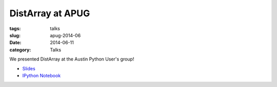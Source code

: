 DistArray at APUG
=================

:tags: talks
:slug: apug-2014-06
:date: 2014-06-11
:category: Talks

We presented DistArray at the Austin Python User's group!

* `Slides`_
* `IPython Notebook`_
 
.. _Slides: https://github.com/enthought/distarray/blob/master/docs/2014-06-apug/2014-06-apug.pdf?raw=true
.. _IPython Notebook: http://nbviewer.ipython.org/github/enthought/distarray/blob/master/docs/2014-06-apug/2014-06-apug.ipynb
